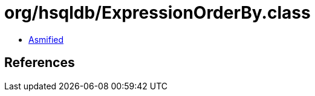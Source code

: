 = org/hsqldb/ExpressionOrderBy.class

 - link:ExpressionOrderBy-asmified.java[Asmified]

== References

